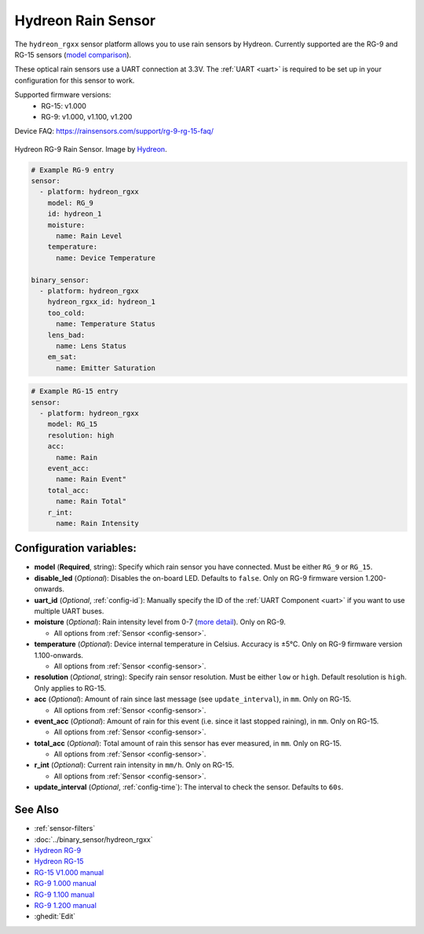 Hydreon Rain Sensor
===================

.. seo::
    :description: Instructions for setting up Hydreon rain sensors
    :image: hydreon_rg9.jpg
    :keywords: hydreon

The ``hydreon_rgxx`` sensor platform allows you to use rain sensors by Hydreon. Currently supported are the RG-9 and RG-15 sensors (`model comparison <https://rainsensors.com/products/model-comparison/>`_).

These optical rain sensors use a UART connection at 3.3V. The :ref:`UART <uart>` is
required to be set up in your configuration for this sensor to work.

Supported firmware versions:
  - RG-15: v1.000
  - RG-9: v1.000, v1.100, v1.200

Device FAQ: `<https://rainsensors.com/support/rg-9-rg-15-faq/>`__

.. figure:: images/hydreon_rg9_full.jpg
    :align: center
    :width: 50.0%

    Hydreon RG-9 Rain Sensor. Image by `Hydreon <https://rainsensors.com/>`_.

.. code-block:: yaml

    # Example RG-9 entry
    sensor:
      - platform: hydreon_rgxx
        model: RG_9
        id: hydreon_1
        moisture:
          name: Rain Level
        temperature:
          name: Device Temperature

    binary_sensor:
      - platform: hydreon_rgxx
        hydreon_rgxx_id: hydreon_1
        too_cold:
          name: Temperature Status
        lens_bad:
          name: Lens Status
        em_sat:
          name: Emitter Saturation

.. code-block:: yaml

    # Example RG-15 entry
    sensor:
      - platform: hydreon_rgxx
        model: RG_15
        resolution: high
        acc:
          name: Rain
        event_acc:
          name: Rain Event"
        total_acc:
          name: Rain Total"
        r_int:
          name: Rain Intensity

Configuration variables:
------------------------

- **model** (**Required**, string): Specify which rain sensor you have connected. Must be either ``RG_9`` or ``RG_15``.

- **disable_led** (*Optional*): Disables the on-board LED. Defaults to ``false``. Only on RG-9 firmware version 1.200-onwards.


- **uart_id** (*Optional*, :ref:`config-id`): Manually specify the ID of the :ref:`UART Component <uart>` if you want
  to use multiple UART buses.

- **moisture** (*Optional*): Rain intensity level from 0-7 (`more detail <https://rainsensors.com/support/rg-9-rg-15-faq/#RG-9RValue>`__). Only on RG-9.

  - All options from :ref:`Sensor <config-sensor>`.

- **temperature** (*Optional*): Device internal temperature in Celsius. Accuracy is ±5°C. Only on RG-9 firmware version 1.100-onwards.

  - All options from :ref:`Sensor <config-sensor>`.

- **resolution** (*Optional*, string): Specify rain sensor resolution. Must be either ``low`` or ``high``. Default resolution is ``high``.
  Only applies to RG-15.

- **acc** (*Optional*): Amount of rain since last message (see ``update_interval``), in ``mm``. Only on RG-15.

  - All options from :ref:`Sensor <config-sensor>`.

- **event_acc** (*Optional*): Amount of rain for this event (i.e. since it last stopped raining), in ``mm``. Only on RG-15.

  - All options from :ref:`Sensor <config-sensor>`.

- **total_acc** (*Optional*): Total amount of rain this sensor has ever measured, in ``mm``. Only on RG-15.

  - All options from :ref:`Sensor <config-sensor>`.

- **r_int** (*Optional*): Current rain intensity in ``mm/h``. Only on RG-15.

  - All options from :ref:`Sensor <config-sensor>`.

- **update_interval** (*Optional*, :ref:`config-time`): The interval to check the sensor. Defaults to ``60s``.


See Also
--------

- :ref:`sensor-filters`
- :doc:`../binary_sensor/hydreon_rgxx`

- `Hydreon RG-9 <https://rainsensors.com/products/rg-9/>`__
- `Hydreon RG-15 <https://rainsensors.com/products/rg-15/>`__

- `RG-15 V1.000 manual <https://rainsensors.com/wp-content/uploads/sites/3/2020/07/rg-15_instructions_sw_1.000.pdf>`__

- `RG-9 1.000 manual <https://rainsensors.com/wp-content/uploads/sites/3/2021/03/2020.08.25-rg-9_instructions.pdf>`__
- `RG-9 1.100 manual <https://rainsensors.com/wp-content/uploads/sites/3/2021/03/2021.03.11-rg-9_instructions.pdf>`__
- `RG-9 1.200 manual <https://rainsensors.com/wp-content/uploads/sites/3/2022/03/2022.02.17-rev-1.200-rg-9_instructions.pdf>`__

- :ghedit:`Edit`
